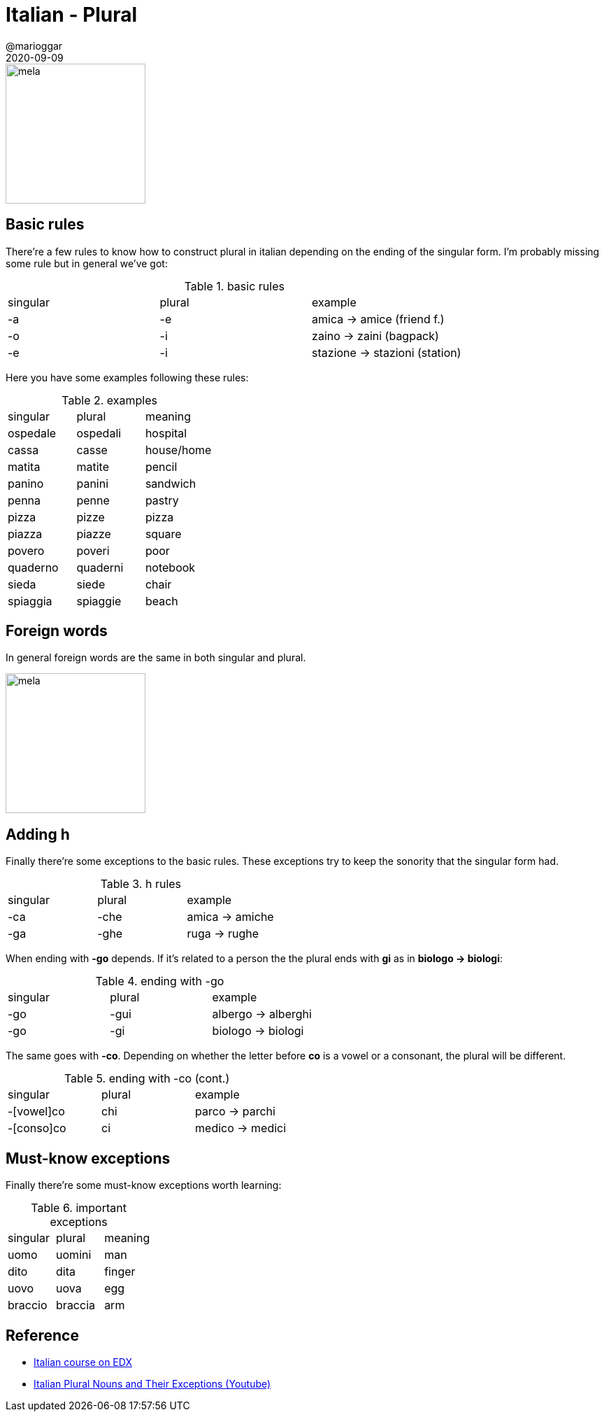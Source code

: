 = Italian - Plural
@marioggar
2020-09-09
:jbake-type: post
:jbake-status: published
:jbake-tags: languages, italian
:sources: ../../../../../../../sources/2020/09/ds_pandas_series
:idprefix:
:summary: A bit of vocabulary to practice plural
:summary_image: italia.png

image::2020/09/italiano_plural/mela_mele.png[alt=mela, height=200, align="center"]

== Basic rules

There're a few rules to know how to construct plural in italian depending on the ending of the singular form. I'm probably missing some rule but in general we've got:

.basic rules
[.centered]
|===
| singular | plural | example
|    -a     |   -e | amica -> amice (friend f.)
|    -o     |   -i | zaino -> zaini (bagpack)
|    -e     |   -i | stazione -> stazioni (station)
|===

Here you have some examples following these rules:

.examples
[.centered]
|===
| singular | plural | meaning
| ospedale | ospedali | hospital
| cassa | casse | house/home
| matita | matite | pencil
| panino | panini | sandwich
| penna | penne | pastry
| pizza | pizze | pizza
| piazza | piazze | square
| povero | poveri | poor
| quaderno | quaderni | notebook
| sieda | siede | chair
| spiaggia | spiaggie | beach
|===

== Foreign words

In general foreign words are the same in both singular and plural.

image::2020/09/italiano_plural/foreign_words.png[alt=mela, height=200, align=center]

== Adding h

Finally there're some exceptions to the basic rules. These exceptions try to keep the sonority that the singular form had.

.h rules
[.centered]
|===
| singular | plural | example
| -ca | -che | amica -> amiche
| -ga | -ghe | ruga -> rughe
|===

When ending with **-go** depends. If it's related to a person the the plural ends with **gi** as in **biologo -> biologi**:

.ending with -go
[.centered]
|===
| singular | plural | example
| -go | -gui | albergo -> alberghi
| -go | -gi | biologo -> biologi
|===

The same goes with **-co**. Depending on whether the letter before **co** is a vowel or a consonant, the plural will be different.

.ending with -co (cont.)
[.centered]
|===
| singular | plural | example
| -[vowel]co | chi| parco -> parchi
| -[conso]co | ci | medico -> medici
|===

== Must-know exceptions

Finally there're some must-know exceptions worth learning:

.important exceptions
[.centered]
|===
| singular | plural | meaning
| uomo | uomini | man
| dito | dita | finger
| uovo | uova | egg
| braccio | braccia | arm
|===

== Reference

- https://www.edx.org/course/italian-language-and-culture-beginner-2019-2020[Italian course on EDX]
- https://www.youtube.com/watch?v=IoudHeIDvIM[Italian Plural Nouns and Their Exceptions (Youtube)]


